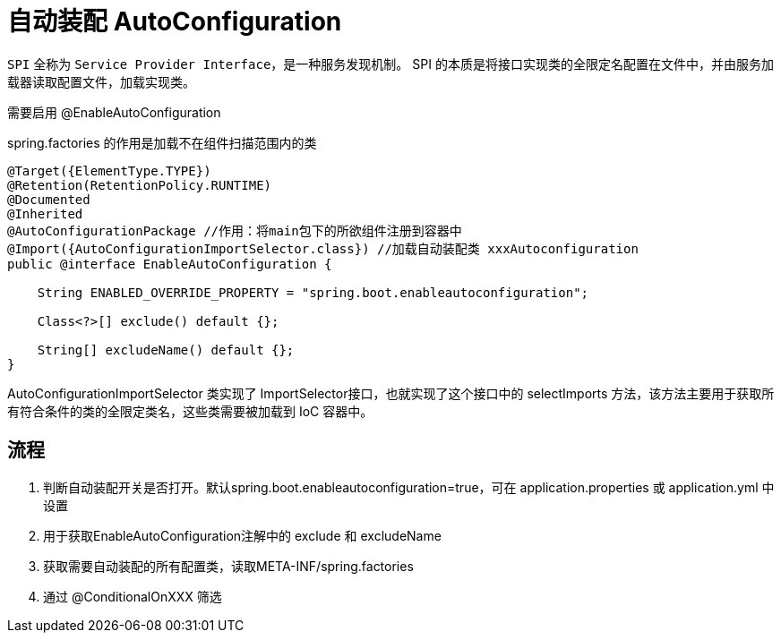 
= 自动装配 AutoConfiguration

`SPI` 全称为 `Service Provider Interface`，是一种服务发现机制。 SPI 的本质是将接口实现类的全限定名配置在文件中，并由服务加载器读取配置文件，加载实现类。

需要启用 @EnableAutoConfiguration

spring.factories 的作用是加载不在组件扫描范围内的类

[source, java]
----
@Target({ElementType.TYPE})
@Retention(RetentionPolicy.RUNTIME)
@Documented
@Inherited
@AutoConfigurationPackage //作用：将main包下的所欲组件注册到容器中
@Import({AutoConfigurationImportSelector.class}) //加载自动装配类 xxxAutoconfiguration
public @interface EnableAutoConfiguration {

    String ENABLED_OVERRIDE_PROPERTY = "spring.boot.enableautoconfiguration";

    Class<?>[] exclude() default {};

    String[] excludeName() default {};
}
----

AutoConfigurationImportSelector 类实现了 ImportSelector接口，也就实现了这个接口中的 selectImports 方法，该方法主要用于获取所有符合条件的类的全限定类名，这些类需要被加载到 IoC 容器中。

== 流程

. 判断自动装配开关是否打开。默认spring.boot.enableautoconfiguration=true，可在 application.properties 或 application.yml 中设置

. 用于获取EnableAutoConfiguration注解中的 exclude 和 excludeName

. 获取需要自动装配的所有配置类，读取META-INF/spring.factories

. 通过 @ConditionalOnXXX 筛选
